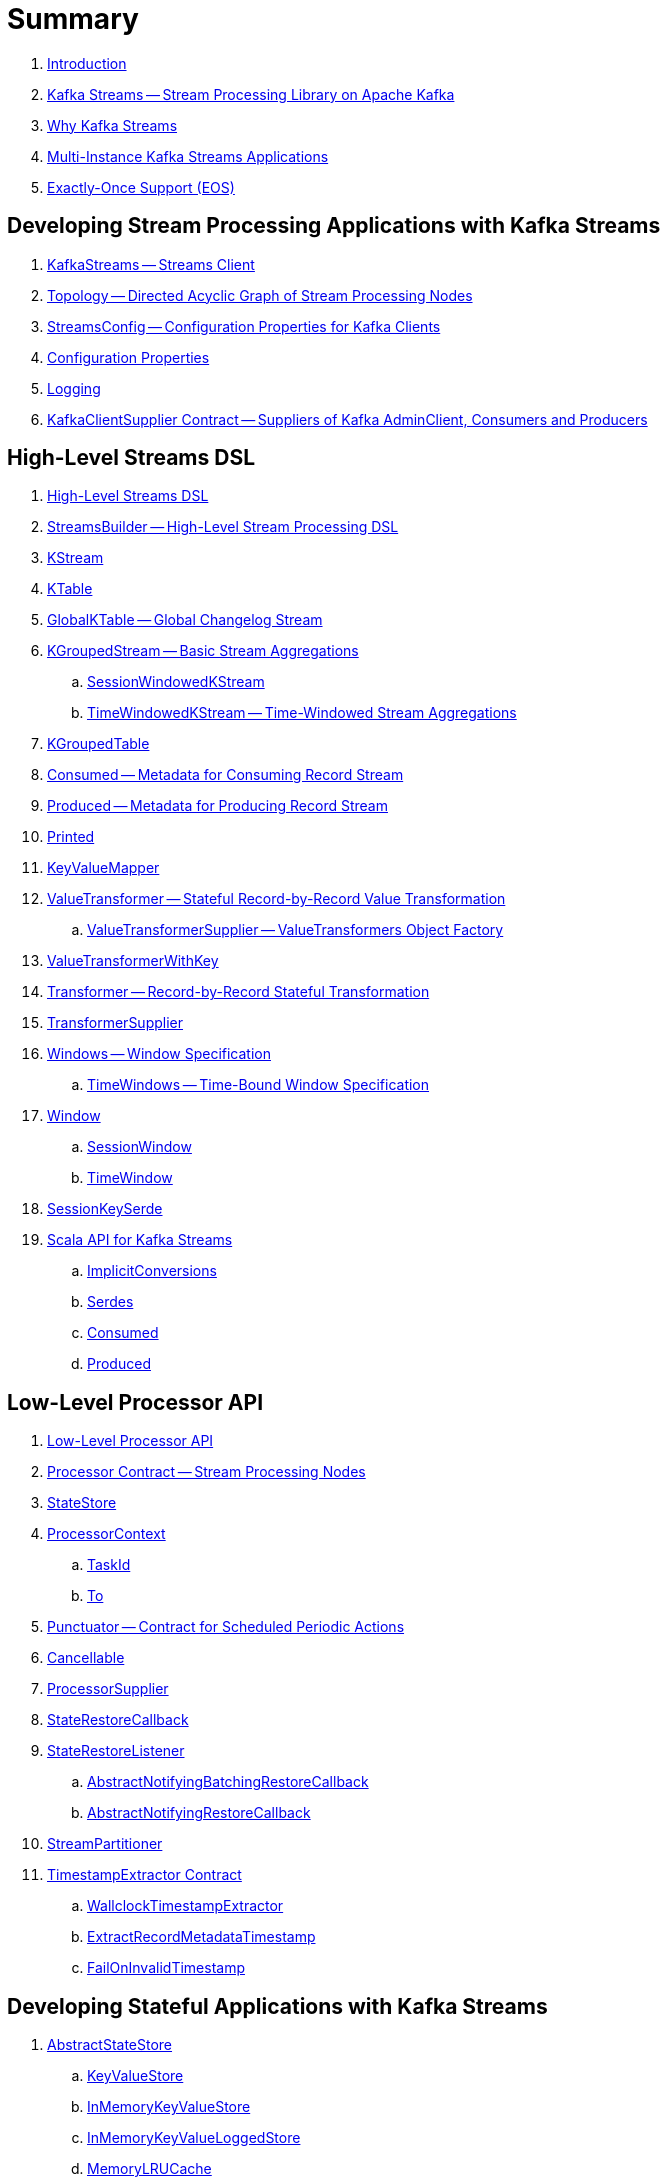 = Summary

. link:book-intro.adoc[Introduction]

. link:kafka-streams.adoc[Kafka Streams -- Stream Processing Library on Apache Kafka]
. link:kafka-streams-why.adoc[Why Kafka Streams]

. link:kafka-streams-multi-instance-kafka-streams-application.adoc[Multi-Instance Kafka Streams Applications]

. link:kafka-streams-exactly-once-support-eos.adoc[Exactly-Once Support (EOS)]

== Developing Stream Processing Applications with Kafka Streams

. link:kafka-streams-KafkaStreams.adoc[KafkaStreams -- Streams Client]
. link:kafka-streams-Topology.adoc[Topology -- Directed Acyclic Graph of Stream Processing Nodes]
. link:kafka-streams-StreamsConfig.adoc[StreamsConfig -- Configuration Properties for Kafka Clients]
. link:kafka-streams-properties.adoc[Configuration Properties]
. link:kafka-logging.adoc[Logging]
. link:kafka-streams-KafkaClientSupplier.adoc[KafkaClientSupplier Contract -- Suppliers of Kafka AdminClient, Consumers and Producers]

== High-Level Streams DSL

. link:kafka-streams-streams-dsl.adoc[High-Level Streams DSL]

. link:kafka-streams-StreamsBuilder.adoc[StreamsBuilder -- High-Level Stream Processing DSL]
. link:kafka-streams-KStream.adoc[KStream]

. link:kafka-streams-KTable.adoc[KTable]

. link:kafka-streams-GlobalKTable.adoc[GlobalKTable -- Global Changelog Stream]

. link:kafka-streams-KGroupedStream.adoc[KGroupedStream -- Basic Stream Aggregations]
.. link:kafka-streams-SessionWindowedKStream.adoc[SessionWindowedKStream]
.. link:kafka-streams-TimeWindowedKStream.adoc[TimeWindowedKStream -- Time-Windowed Stream Aggregations]

. link:kafka-streams-KGroupedTable.adoc[KGroupedTable]

. link:kafka-streams-Consumed.adoc[Consumed -- Metadata for Consuming Record Stream]
. link:kafka-streams-Produced.adoc[Produced -- Metadata for Producing Record Stream]
. link:kafka-streams-Printed.adoc[Printed]

. link:kafka-streams-KeyValueMapper.adoc[KeyValueMapper]

. link:kafka-streams-ValueTransformer.adoc[ValueTransformer -- Stateful Record-by-Record Value Transformation]
.. link:kafka-streams-ValueTransformerSupplier.adoc[ValueTransformerSupplier -- ValueTransformers Object Factory]

. link:kafka-streams-ValueTransformerWithKey.adoc[ValueTransformerWithKey]

. link:kafka-streams-Transformer.adoc[Transformer -- Record-by-Record Stateful Transformation]
. link:kafka-streams-TransformerSupplier.adoc[TransformerSupplier]

. link:kafka-streams-Windows.adoc[Windows -- Window Specification]
.. link:kafka-streams-TimeWindows.adoc[TimeWindows -- Time-Bound Window Specification]

. link:kafka-streams-Window.adoc[Window]
.. link:kafka-streams-SessionWindow.adoc[SessionWindow]
.. link:kafka-streams-TimeWindow.adoc[TimeWindow]

. link:kafka-streams-SessionKeySerde.adoc[SessionKeySerde]

. link:kafka-streams-scala.adoc[Scala API for Kafka Streams]
.. link:kafka-streams-scala-ImplicitConversions.adoc[ImplicitConversions]
.. link:kafka-streams-scala-Serdes.adoc[Serdes]
.. link:kafka-streams-scala-Consumed.adoc[Consumed]
.. link:kafka-streams-scala-Produced.adoc[Produced]

== Low-Level Processor API

. link:kafka-streams-processor-api.adoc[Low-Level Processor API]

. link:kafka-streams-Processor.adoc[Processor Contract -- Stream Processing Nodes]
. link:kafka-streams-StateStore.adoc[StateStore]

. link:kafka-streams-ProcessorContext.adoc[ProcessorContext]
.. link:kafka-streams-TaskId.adoc[TaskId]
.. link:kafka-streams-To.adoc[To]

. link:kafka-streams-Punctuator.adoc[Punctuator -- Contract for Scheduled Periodic Actions]
. link:kafka-streams-Cancellable.adoc[Cancellable]

. link:kafka-streams-ProcessorSupplier.adoc[ProcessorSupplier]
. link:kafka-streams-StateRestoreCallback.adoc[StateRestoreCallback]

. link:kafka-streams-StateRestoreListener.adoc[StateRestoreListener]
.. link:kafka-streams-AbstractNotifyingBatchingRestoreCallback.adoc[AbstractNotifyingBatchingRestoreCallback]
.. link:kafka-streams-AbstractNotifyingRestoreCallback.adoc[AbstractNotifyingRestoreCallback]

. link:kafka-streams-StreamPartitioner.adoc[StreamPartitioner]

. link:kafka-streams-TimestampExtractor.adoc[TimestampExtractor Contract]
.. link:kafka-streams-WallclockTimestampExtractor.adoc[WallclockTimestampExtractor]
.. link:kafka-streams-ExtractRecordMetadataTimestamp.adoc[ExtractRecordMetadataTimestamp]
.. link:kafka-streams-FailOnInvalidTimestamp.adoc[FailOnInvalidTimestamp]

== Developing Stateful Applications with Kafka Streams

. link:kafka-streams-StateStore-AbstractStateStore.adoc[AbstractStateStore]
.. link:kafka-streams-StateStore-KeyValueStore.adoc[KeyValueStore]
.. link:kafka-streams-StateStore-InMemoryKeyValueStore.adoc[InMemoryKeyValueStore]
.. link:kafka-streams-StateStore-InMemoryKeyValueLoggedStore.adoc[InMemoryKeyValueLoggedStore]
.. link:kafka-streams-StateStore-MemoryLRUCache.adoc[MemoryLRUCache]
.. link:kafka-streams-StateStore-SegmentedBytesStore.adoc[SegmentedBytesStore]
.. link:kafka-streams-StateStore-WindowStore.adoc[WindowStore]
.. link:kafka-streams-StateStore-WrappedStateStore.adoc[WrappedStateStore]
.. link:kafka-streams-StateStore-CachingKeyValueStore.adoc[CachingKeyValueStore]
.. link:kafka-streams-StateStore-CachingSessionStore.adoc[CachingSessionStore]
.. link:kafka-streams-StateStore-CachingWindowStore.adoc[CachingWindowStore]
.. link:kafka-streams-StateStore-ChangeLoggingKeyValueBytesStore.adoc[ChangeLoggingKeyValueBytesStore]
.. link:kafka-streams-StateStore-ChangeLoggingSessionBytesStore.adoc[ChangeLoggingSessionBytesStore]
.. link:kafka-streams-StateStore-ChangeLoggingWindowBytesStore.adoc[ChangeLoggingWindowBytesStore]
.. link:kafka-streams-StateStore-SessionStore.adoc[SessionStore]
.. link:kafka-streams-StateStore-MeteredKeyValueBytesStore.adoc[MeteredKeyValueBytesStore]
.. link:kafka-streams-StateStore-MeteredSessionStore.adoc[MeteredSessionStore]
.. link:kafka-streams-StateStore-MeteredWindowStore.adoc[MeteredWindowStore]
.. link:kafka-streams-StateStore-RocksDBStore.adoc[RocksDBStore]
.. link:kafka-streams-StateStore-RocksDBSegmentedBytesStore.adoc[RocksDBSegmentedBytesStore]
.. link:kafka-streams-StateStore-RocksDBSessionStore.adoc[RocksDBSessionStore]
.. link:kafka-streams-StateStore-RocksDBSessionBytesStore.adoc[RocksDBSessionBytesStore]
.. link:kafka-streams-StateStore-RocksDBWindowStore.adoc[RocksDBWindowStore]

. link:kafka-streams-StoreSupplier.adoc[StoreSupplier]
.. link:kafka-streams-KeyValueBytesStoreSupplier.adoc[KeyValueBytesStoreSupplier]
.. link:kafka-streams-RocksDbWindowBytesStoreSupplier.adoc[RocksDbWindowBytesStoreSupplier]
.. link:kafka-streams-SessionBytesStoreSupplier.adoc[SessionBytesStoreSupplier]
.. link:kafka-streams-WindowBytesStoreSupplier.adoc[WindowBytesStoreSupplier]

. link:kafka-streams-StoreBuilder.adoc[StoreBuilder]
.. link:kafka-streams-KeyValueStoreBuilder.adoc[KeyValueStoreBuilder]
.. link:kafka-streams-SessionStoreBuilder.adoc[SessionStoreBuilder]
.. link:kafka-streams-WindowStoreBuilder.adoc[WindowStoreBuilder]
.. link:kafka-streams-AbstractStoreBuilder.adoc[AbstractStoreBuilder]

. link:kafka-streams-Stores.adoc[Stores -- Factory of State Stores]
. link:kafka-streams-Materialized.adoc[Materialized -- State Store Materialized View]

. link:kafka-streams-WindowedStreamPartitioner.adoc[WindowedStreamPartitioner]

. link:kafka-streams-DefaultKafkaClientSupplier.adoc[DefaultKafkaClientSupplier]

. link:kafka-streams-GlobalStateMaintainer.adoc[GlobalStateMaintainer]
.. link:kafka-streams-GlobalStateUpdateTask.adoc[GlobalStateUpdateTask -- The Default GlobalStateMaintainer]

. link:kafka-streams-ProcessorRecordContext.adoc[ProcessorRecordContext]
. link:kafka-streams-InternalProcessorContext.adoc[InternalProcessorContext]
. link:kafka-streams-OffsetCheckpoint.adoc[OffsetCheckpoint]
. link:kafka-streams-StateDirectory.adoc[StateDirectory]
. link:kafka-streams-GroupedStreamAggregateBuilder.adoc[GroupedStreamAggregateBuilder]

. link:kafka-streams-KTableValueGetter.adoc[KTableValueGetter]

. link:kafka-streams-KTableValueGetterSupplier.adoc[KTableValueGetterSupplier]
.. link:kafka-streams-KTableMaterializedValueGetterSupplier.adoc[KTableMaterializedValueGetterSupplier]
.. link:kafka-streams-KTableSourceValueGetterSupplier.adoc[KTableSourceValueGetterSupplier]
.. link:kafka-streams-KTableKTableAbstractJoinValueGetterSupplier.adoc[KTableKTableAbstractJoinValueGetterSupplier]

. link:kafka-streams-KTableSource.adoc[KTableSource]
. link:kafka-streams-KeyValueStoreMaterializer.adoc[KeyValueStoreMaterializer]
. link:kafka-streams-ReadOnlyKeyValueStore.adoc[ReadOnlyKeyValueStore]
. link:kafka-streams-MaterializedInternal.adoc[MaterializedInternal]

. link:kafka-streams-AssignmentInfo.adoc[AssignmentInfo]
. link:kafka-streams-SubscriptionInfo.adoc[SubscriptionInfo]
. link:kafka-streams-ClientMetadata.adoc[ClientMetadata]
. link:kafka-streams-QuickUnion.adoc[QuickUnion]
. link:kafka-streams-RecordInfo.adoc[RecordInfo]

. link:kafka-streams-StoreChangeLogger.adoc[StoreChangeLogger]
. link:kafka-streams-RecordCollector.adoc[RecordCollector]
.. link:kafka-streams-RecordCollectorImpl.adoc[RecordCollectorImpl]

== Monitoring Kafka Streams Applications

. link:kafka-streams-StateListener.adoc[StateListener -- KafkaStreams State Listener]
. link:kafka-streams-CacheFlushListener.adoc[CacheFlushListener]

. link:kafka-streams-StreamsMetrics.adoc[StreamsMetrics]
.. link:kafka-streams-StreamsMetricsImpl.adoc[StreamsMetricsImpl]
.. link:kafka-streams-StreamsMetricsThreadImpl.adoc[StreamsMetricsThreadImpl]

. link:kafka-streams-StreamTask-TaskMetrics.adoc[TaskMetrics]

== Testing

. link:kafka-streams-TopologyTestDriver.adoc[TopologyTestDriver]
. link:kafka-streams-ProcessorTopologyTestDriver.adoc[ProcessorTopologyTestDriver]

== Internals of Kafka Streams Application

=== Topology -- Logical Plan of Execution

. link:kafka-streams-ProcessorNode.adoc[ProcessorNode]
.. link:kafka-streams-SourceNode.adoc[SourceNode]
.. link:kafka-streams-SinkNode.adoc[SinkNode]

. link:kafka-streams-ProcessorTopology.adoc[ProcessorTopology]
. link:kafka-streams-TopologyDescription.adoc[TopologyDescription]

. link:kafka-streams-InternalStreamsBuilder.adoc[InternalStreamsBuilder]
. link:kafka-streams-InternalTopologyBuilder.adoc[InternalTopologyBuilder]
.. link:kafka-streams-internals-ConsumedInternal.adoc[ConsumedInternal -- Internal Accessors to Consumed Metadata]

. link:kafka-streams-NodeFactory.adoc[NodeFactory]
.. link:kafka-streams-ProcessorNodeFactory.adoc[ProcessorNodeFactory]
.. link:kafka-streams-SinkNodeFactory.adoc[SinkNodeFactory]
.. link:kafka-streams-SourceNodeFactory.adoc[SourceNodeFactory -- NodeFactory With No Predecessors]

. link:kafka-streams-KStreamAggProcessorSupplier.adoc[KStreamAggProcessorSupplier]
. link:kafka-streams-KStreamSessionWindowAggregate.adoc[KStreamSessionWindowAggregate]
. link:kafka-streams-KStreamTransform.adoc[KStreamTransform -- Supplier of KStreamTransformProcessors]
. link:kafka-streams-KStreamTransformValues.adoc[KStreamTransformValues]

. link:kafka-streams-ProcessorNodePunctuator.adoc[ProcessorNodePunctuator]
. link:kafka-streams-NodeMetrics.adoc[NodeMetrics]

. link:kafka-streams-InternalNameProvider.adoc[InternalNameProvider]

. link:kafka-streams-GlobalStore.adoc[GlobalStore]

. link:kafka-streams-AbstractNode.adoc[AbstractNode]

. link:kafka-streams-InternalTopicConfig.adoc[InternalTopicConfig]
.. link:kafka-streams-WindowedChangelogTopicConfig.adoc[WindowedChangelogTopicConfig]
.. link:kafka-streams-UnwindowedChangelogTopicConfig.adoc[UnwindowedChangelogTopicConfig]

=== Execution Environment

. link:kafka-streams-StreamsPartitionAssignor.adoc[StreamsPartitionAssignor -- Partition Assignment Strategy]
.. link:kafka-streams-InternalTopicManager.adoc[InternalTopicManager]

. link:kafka-streams-StreamThread.adoc[StreamThread -- Stream Processor Thread]
. link:kafka-streams-StreamThread-RebalanceListener.adoc[RebalanceListener -- Kafka ConsumerRebalanceListener for Partition Assignment Among Processor Tasks]
. link:kafka-streams-StreamsMetadataState.adoc[StreamsMetadataState]

. link:kafka-streams-Task.adoc[Task Contract -- Stream Processor Tasks]
.. link:kafka-streams-AbstractTask.adoc[AbstractTask -- Base Processor Task]
.. link:kafka-streams-StreamTask.adoc[StreamTask]
.. link:kafka-streams-StandbyTask.adoc[StandbyTask]

. link:kafka-streams-TaskManager.adoc[TaskManager]
. link:kafka-streams-AbstractTaskCreator.adoc[AbstractTaskCreator]
.. link:kafka-streams-StandbyTaskCreator.adoc[StandbyTaskCreator -- Factory of Standby Tasks]
.. link:kafka-streams-TaskCreator.adoc[TaskCreator -- Factory of Stream Tasks]

. link:kafka-streams-AssignedTasks.adoc[AssignedTasks]
.. link:kafka-streams-AssignedStandbyTasks.adoc[AssignedStandbyTasks -- AssignedTasks For StandbyTasks]
.. link:kafka-streams-AssignedStreamsTasks.adoc[AssignedStreamsTasks -- AssignedTasks For StreamTasks]

. link:kafka-streams-AbstractProcessor.adoc[AbstractProcessor -- Base for Stream Processors]
.. link:kafka-streams-KStreamJoinWindowProcessor.adoc[KStreamJoinWindowProcessor]
.. link:kafka-streams-KStreamSessionWindowAggregateProcessor.adoc[KStreamSessionWindowAggregateProcessor]
.. link:kafka-streams-KStreamTransformProcessor.adoc[KStreamTransformProcessor]
.. link:kafka-streams-KStreamTransformValuesProcessor.adoc[KStreamTransformValuesProcessor]
.. link:kafka-streams-KStreamWindowAggregateProcessor.adoc[KStreamWindowAggregateProcessor]
.. link:kafka-streams-KStreamWindowReduceProcessor.adoc[KStreamWindowReduceProcessor]

. link:kafka-streams-AbstractProcessorContext.adoc[AbstractProcessorContext -- Base Of Internal Processor Contexts]
.. link:kafka-streams-GlobalProcessorContextImpl.adoc[GlobalProcessorContextImpl]
.. link:kafka-streams-ProcessorContextImpl.adoc[ProcessorContextImpl]
.. link:kafka-streams-StandbyContextImpl.adoc[StandbyContextImpl]

. link:kafka-streams-ThreadCache.adoc[ThreadCache]

. link:kafka-streams-GlobalStreamThread.adoc[GlobalStreamThread]
.. link:kafka-streams-StateConsumer.adoc[StateConsumer]

. link:kafka-streams-Stamped.adoc[Stamped -- Orderable Value At Timestamp]
. link:kafka-streams-TimestampTracker.adoc[TimestampTracker]
.. link:kafka-streams-MinTimestampTracker.adoc[MinTimestampTracker]

. link:kafka-streams-RecordQueue.adoc[RecordQueue]
.. link:kafka-streams-StampedRecord.adoc[StampedRecord -- Orderable Kafka ConsumerRecords At Timestamp]

. link:kafka-streams-PunctuationQueue.adoc[PunctuationQueue]
.. link:kafka-streams-PunctuationSchedule.adoc[PunctuationSchedule -- Orderable ProcessorNodes At Timestamp]

. link:kafka-streams-AbstractStream.adoc[AbstractStream]
.. link:kafka-streams-internals-KStreamImpl.adoc[KStreamImpl]
.. link:kafka-streams-KTableImpl.adoc[KTableImpl]
.. link:kafka-streams-GlobalKTableImpl.adoc[GlobalKTableImpl]
.. link:kafka-streams-internals-KGroupedStreamImpl.adoc[KGroupedStreamImpl]
.. link:kafka-streams-internals-KStreamAggregate.adoc[KStreamAggregate]
.. link:kafka-streams-KGroupedTableImpl.adoc[KGroupedTableImpl]
.. link:kafka-streams-SessionWindowedKStreamImpl.adoc[SessionWindowedKStreamImpl -- Default SessionWindowedKStream]
.. link:kafka-streams-TimeWindowedKStreamImpl.adoc[TimeWindowedKStreamImpl]
.. link:kafka-streams-KStreamImplJoin.adoc[KStreamImplJoin]

. link:kafka-streams-QueryableStoreProvider.adoc[QueryableStoreProvider]
. link:kafka-streams-StateStoreProvider.adoc[StateStoreProvider]
.. link:kafka-streams-StreamThreadStateStoreProvider.adoc[StreamThreadStateStoreProvider]
.. link:kafka-streams-GlobalStateStoreProvider.adoc[GlobalStateStoreProvider]
.. link:kafka-streams-WrappingStoreProvider.adoc[WrappingStoreProvider]

. link:kafka-streams-RecordDeserializer.adoc[RecordDeserializer]

. link:kafka-streams-PartitionGroup.adoc[PartitionGroup]

=== State (Store) Management

. link:kafka-streams-StateManager.adoc[StateManager Contract -- State Store Managers]
.. link:kafka-streams-AbstractStateManager.adoc[AbstractStateManager]

. link:kafka-streams-ProcessorStateManager.adoc[ProcessorStateManager]
. link:kafka-streams-GlobalStateManager.adoc[GlobalStateManager]
.. link:kafka-streams-GlobalStateManagerImpl.adoc[GlobalStateManagerImpl]

. link:kafka-streams-Checkpointable.adoc[Checkpointable]

. link:kafka-streams-ChangelogReader.adoc[ChangelogReader]
.. link:kafka-streams-StoreChangelogReader.adoc[StoreChangelogReader]
. link:kafka-streams-StateRestorer.adoc[StateRestorer]

. link:kafka-streams-StateStoreFactory.adoc[StateStoreFactory]
.. link:kafka-streams-StoreBuilderFactory.adoc[StoreBuilderFactory]
.. link:kafka-streams-StateStoreSupplierFactory.adoc[StateStoreSupplierFactory]
.. link:kafka-streams-AbstractStateStoreFactory.adoc[AbstractStateStoreFactory]

. link:kafka-streams-DelegatingStateRestoreListener.adoc[DelegatingStateRestoreListener]
. link:kafka-streams-CompositeRestoreListener.adoc[CompositeRestoreListener]

== Deprecated

. link:kafka-streams-StoreFactory.adoc[StoreFactory]
